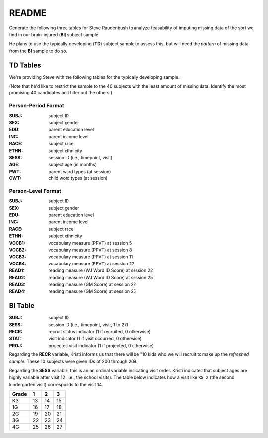 README
******

Generate the following three tables for Steve Raudenbush to analyze feasability
of imputing missing data of the sort we find in our brain-injured (**BI**) subject sample.

He plans to use the typically-developing (**TD**) subject sample to assess
this, but will need the *pattern* of missing data from the **BI** sample to do
so.


TD Tables
=========

We're providing Steve with the following tables for the typically developing
sample.

(Note that he'd like to restrict the sample to the 40 subjects with the least amount of missing data.  Identify the most promising 40 candidates and filter out the others.)

Person-Period Format
--------------------

:SUBJ: subject ID
:SEX: subject gender
:EDU: parent education level
:INC: parent income level
:RACE: subject race
:ETHN: subject ethnicity
:SESS: session ID (i.e., timepoint, visit)
:AGE: subject age (in months)
:PWT: parent word types (at session)
:CWT: child word types (at session)

Person-Level Format
-------------------

:SUBJ: subject ID
:SEX: subject gender
:EDU: parent education level
:INC: parent income level
:RACE: subject race
:ETHN: subject ethnicity
:VOCB1: vocabulary measure (PPVT) at session 5
:VOCB2: vocabulary measure (PPVT) at session 8
:VOCB3: vocabulary measure (PPVT) at session 11
:VOCB4: vocabulary measure (PPVT) at session 27
:READ1: reading measure (WJ Word ID Score) at session 22
:READ2: reading measure (WJ Word ID Score) at session 25
:READ3: reading measure (GM Score) at session 22
:READ4: reading measure (GM Score) at session 25


BI Table
========

:SUBJ: subject ID
:SESS: session ID (i.e., timepoint, visit, 1 to 27)
:RECR: recruit status indicator (1 if recruited, 0 otherwise)
:STAT: visit indicator (1 if visit occurred, 0 otherwise)
:PROJ: projected visit indicator (1 if projected, 0 otherwise)

Regarding the **RECR** variable, Kristi informs us that there will be "10 kids who we will recruit to make up the *refreshed sample*.  These 10 subjects were given IDs of 200 through 209.

Regarding the **SESS** variable, this is an an ordinal variable indicating 
visit order.  Kristi indicated that subject ages are highly variable 
after visit 12 (i.e., the school visits). The table below indicates how
a visit like ``KG_2`` (the second kindergarten visit) corresponds to
the visit 14.

=====  ==  ==  ==
Grade   1   2   3
=====  ==  ==  ==
K3     13  14  15
1G     16  17  18
2G     19  20  21
3G     22  23  24
4G     25  26  27 
=====  ==  ==  ==

